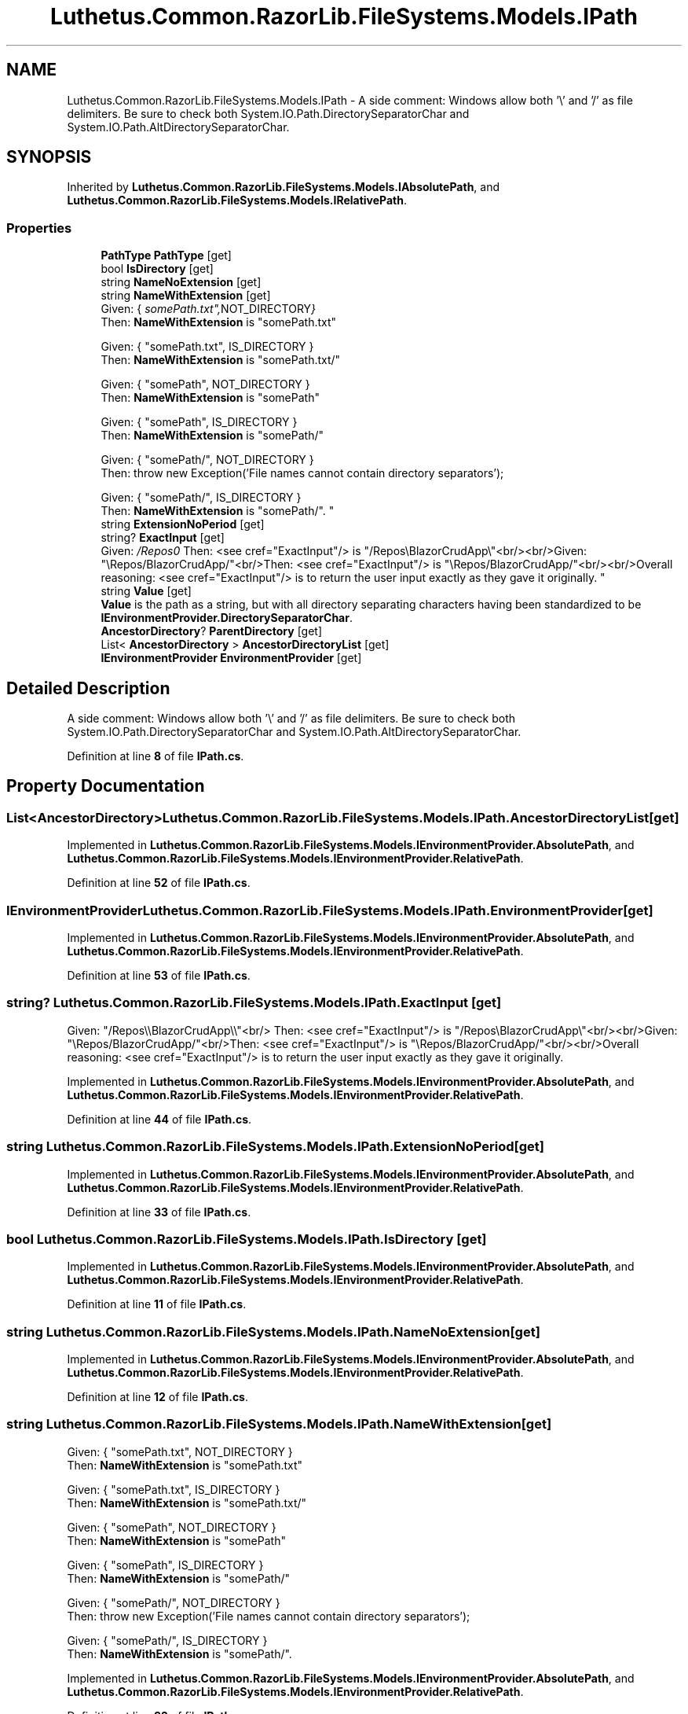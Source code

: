 .TH "Luthetus.Common.RazorLib.FileSystems.Models.IPath" 3 "Version 1.0.0" "Luthetus.Ide" \" -*- nroff -*-
.ad l
.nh
.SH NAME
Luthetus.Common.RazorLib.FileSystems.Models.IPath \- A side comment: Windows allow both '\\' and '/' as file delimiters\&. Be sure to check both System\&.IO\&.Path\&.DirectorySeparatorChar and System\&.IO\&.Path\&.AltDirectorySeparatorChar\&.  

.SH SYNOPSIS
.br
.PP
.PP
Inherited by \fBLuthetus\&.Common\&.RazorLib\&.FileSystems\&.Models\&.IAbsolutePath\fP, and \fBLuthetus\&.Common\&.RazorLib\&.FileSystems\&.Models\&.IRelativePath\fP\&.
.SS "Properties"

.in +1c
.ti -1c
.RI "\fBPathType\fP \fBPathType\fP\fR [get]\fP"
.br
.ti -1c
.RI "bool \fBIsDirectory\fP\fR [get]\fP"
.br
.ti -1c
.RI "string \fBNameNoExtension\fP\fR [get]\fP"
.br
.ti -1c
.RI "string \fBNameWithExtension\fP\fR [get]\fP"
.br
.RI "Given: { "somePath\&.txt", NOT_DIRECTORY }
.br
 Then: \fBNameWithExtension\fP is "somePath\&.txt" 
.br

.br
 Given: { "somePath\&.txt", IS_DIRECTORY }
.br
 Then: \fBNameWithExtension\fP is "somePath\&.txt/" 
.br

.br
 Given: { "somePath", NOT_DIRECTORY }
.br
 Then: \fBNameWithExtension\fP is "somePath" 
.br

.br
 Given: { "somePath", IS_DIRECTORY }
.br
 Then: \fBNameWithExtension\fP is "somePath/" 
.br

.br
 Given: { "somePath/", NOT_DIRECTORY }
.br
 Then: throw new Exception('File names cannot contain directory separators'); 
.br

.br
 Given: { "somePath/", IS_DIRECTORY }
.br
 Then: \fBNameWithExtension\fP is "somePath/"\&. "
.ti -1c
.RI "string \fBExtensionNoPeriod\fP\fR [get]\fP"
.br
.ti -1c
.RI "string? \fBExactInput\fP\fR [get]\fP"
.br
.RI "Given: "/Repos\\\\BlazorCrudApp\\\\"<br/>
Then: <see cref="ExactInput"/> is "/Repos\\BlazorCrudApp\\"<br/><br/>Given: "\\Repos/BlazorCrudApp/"<br/>Then: <see cref="ExactInput"/> is "\\Repos/BlazorCrudApp/"<br/><br/>Overall reasoning: <see cref="ExactInput"/> is to return the user input exactly as they gave it originally\&. "
.ti -1c
.RI "string \fBValue\fP\fR [get]\fP"
.br
.RI "\fBValue\fP is the path as a string, but with all directory separating characters having been standardized to be \fBIEnvironmentProvider\&.DirectorySeparatorChar\fP\&. "
.ti -1c
.RI "\fBAncestorDirectory\fP? \fBParentDirectory\fP\fR [get]\fP"
.br
.ti -1c
.RI "List< \fBAncestorDirectory\fP > \fBAncestorDirectoryList\fP\fR [get]\fP"
.br
.ti -1c
.RI "\fBIEnvironmentProvider\fP \fBEnvironmentProvider\fP\fR [get]\fP"
.br
.in -1c
.SH "Detailed Description"
.PP 
A side comment: Windows allow both '\\' and '/' as file delimiters\&. Be sure to check both System\&.IO\&.Path\&.DirectorySeparatorChar and System\&.IO\&.Path\&.AltDirectorySeparatorChar\&. 
.PP
Definition at line \fB8\fP of file \fBIPath\&.cs\fP\&.
.SH "Property Documentation"
.PP 
.SS "List<\fBAncestorDirectory\fP> Luthetus\&.Common\&.RazorLib\&.FileSystems\&.Models\&.IPath\&.AncestorDirectoryList\fR [get]\fP"

.PP
Implemented in \fBLuthetus\&.Common\&.RazorLib\&.FileSystems\&.Models\&.IEnvironmentProvider\&.AbsolutePath\fP, and \fBLuthetus\&.Common\&.RazorLib\&.FileSystems\&.Models\&.IEnvironmentProvider\&.RelativePath\fP\&.
.PP
Definition at line \fB52\fP of file \fBIPath\&.cs\fP\&.
.SS "\fBIEnvironmentProvider\fP Luthetus\&.Common\&.RazorLib\&.FileSystems\&.Models\&.IPath\&.EnvironmentProvider\fR [get]\fP"

.PP
Implemented in \fBLuthetus\&.Common\&.RazorLib\&.FileSystems\&.Models\&.IEnvironmentProvider\&.AbsolutePath\fP, and \fBLuthetus\&.Common\&.RazorLib\&.FileSystems\&.Models\&.IEnvironmentProvider\&.RelativePath\fP\&.
.PP
Definition at line \fB53\fP of file \fBIPath\&.cs\fP\&.
.SS "string? Luthetus\&.Common\&.RazorLib\&.FileSystems\&.Models\&.IPath\&.ExactInput\fR [get]\fP"

.PP
Given: "/Repos\\\\BlazorCrudApp\\\\"<br/>
Then: <see cref="ExactInput"/> is "/Repos\\BlazorCrudApp\\"<br/><br/>Given: "\\Repos/BlazorCrudApp/"<br/>Then: <see cref="ExactInput"/> is "\\Repos/BlazorCrudApp/"<br/><br/>Overall reasoning: <see cref="ExactInput"/> is to return the user input exactly as they gave it originally\&. 
.PP
Implemented in \fBLuthetus\&.Common\&.RazorLib\&.FileSystems\&.Models\&.IEnvironmentProvider\&.AbsolutePath\fP, and \fBLuthetus\&.Common\&.RazorLib\&.FileSystems\&.Models\&.IEnvironmentProvider\&.RelativePath\fP\&.
.PP
Definition at line \fB44\fP of file \fBIPath\&.cs\fP\&.
.SS "string Luthetus\&.Common\&.RazorLib\&.FileSystems\&.Models\&.IPath\&.ExtensionNoPeriod\fR [get]\fP"

.PP
Implemented in \fBLuthetus\&.Common\&.RazorLib\&.FileSystems\&.Models\&.IEnvironmentProvider\&.AbsolutePath\fP, and \fBLuthetus\&.Common\&.RazorLib\&.FileSystems\&.Models\&.IEnvironmentProvider\&.RelativePath\fP\&.
.PP
Definition at line \fB33\fP of file \fBIPath\&.cs\fP\&.
.SS "bool Luthetus\&.Common\&.RazorLib\&.FileSystems\&.Models\&.IPath\&.IsDirectory\fR [get]\fP"

.PP
Implemented in \fBLuthetus\&.Common\&.RazorLib\&.FileSystems\&.Models\&.IEnvironmentProvider\&.AbsolutePath\fP, and \fBLuthetus\&.Common\&.RazorLib\&.FileSystems\&.Models\&.IEnvironmentProvider\&.RelativePath\fP\&.
.PP
Definition at line \fB11\fP of file \fBIPath\&.cs\fP\&.
.SS "string Luthetus\&.Common\&.RazorLib\&.FileSystems\&.Models\&.IPath\&.NameNoExtension\fR [get]\fP"

.PP
Implemented in \fBLuthetus\&.Common\&.RazorLib\&.FileSystems\&.Models\&.IEnvironmentProvider\&.AbsolutePath\fP, and \fBLuthetus\&.Common\&.RazorLib\&.FileSystems\&.Models\&.IEnvironmentProvider\&.RelativePath\fP\&.
.PP
Definition at line \fB12\fP of file \fBIPath\&.cs\fP\&.
.SS "string Luthetus\&.Common\&.RazorLib\&.FileSystems\&.Models\&.IPath\&.NameWithExtension\fR [get]\fP"

.PP
Given: { "somePath\&.txt", NOT_DIRECTORY }
.br
 Then: \fBNameWithExtension\fP is "somePath\&.txt" 
.br

.br
 Given: { "somePath\&.txt", IS_DIRECTORY }
.br
 Then: \fBNameWithExtension\fP is "somePath\&.txt/" 
.br

.br
 Given: { "somePath", NOT_DIRECTORY }
.br
 Then: \fBNameWithExtension\fP is "somePath" 
.br

.br
 Given: { "somePath", IS_DIRECTORY }
.br
 Then: \fBNameWithExtension\fP is "somePath/" 
.br

.br
 Given: { "somePath/", NOT_DIRECTORY }
.br
 Then: throw new Exception('File names cannot contain directory separators'); 
.br

.br
 Given: { "somePath/", IS_DIRECTORY }
.br
 Then: \fBNameWithExtension\fP is "somePath/"\&. 
.PP
Implemented in \fBLuthetus\&.Common\&.RazorLib\&.FileSystems\&.Models\&.IEnvironmentProvider\&.AbsolutePath\fP, and \fBLuthetus\&.Common\&.RazorLib\&.FileSystems\&.Models\&.IEnvironmentProvider\&.RelativePath\fP\&.
.PP
Definition at line \fB32\fP of file \fBIPath\&.cs\fP\&.
.SS "\fBAncestorDirectory\fP? Luthetus\&.Common\&.RazorLib\&.FileSystems\&.Models\&.IPath\&.ParentDirectory\fR [get]\fP"

.PP
Implemented in \fBLuthetus\&.Common\&.RazorLib\&.FileSystems\&.Models\&.IEnvironmentProvider\&.AbsolutePath\fP, and \fBLuthetus\&.Common\&.RazorLib\&.FileSystems\&.Models\&.IEnvironmentProvider\&.RelativePath\fP\&.
.PP
Definition at line \fB51\fP of file \fBIPath\&.cs\fP\&.
.SS "\fBPathType\fP Luthetus\&.Common\&.RazorLib\&.FileSystems\&.Models\&.IPath\&.PathType\fR [get]\fP"

.PP
Implemented in \fBLuthetus\&.Common\&.RazorLib\&.FileSystems\&.Models\&.IEnvironmentProvider\&.AbsolutePath\fP, and \fBLuthetus\&.Common\&.RazorLib\&.FileSystems\&.Models\&.IEnvironmentProvider\&.RelativePath\fP\&.
.PP
Definition at line \fB10\fP of file \fBIPath\&.cs\fP\&.
.SS "string Luthetus\&.Common\&.RazorLib\&.FileSystems\&.Models\&.IPath\&.Value\fR [get]\fP"

.PP
\fBValue\fP is the path as a string, but with all directory separating characters having been standardized to be \fBIEnvironmentProvider\&.DirectorySeparatorChar\fP\&. 
.PP
Implemented in \fBLuthetus\&.Common\&.RazorLib\&.FileSystems\&.Models\&.IEnvironmentProvider\&.AbsolutePath\fP, and \fBLuthetus\&.Common\&.RazorLib\&.FileSystems\&.Models\&.IEnvironmentProvider\&.RelativePath\fP\&.
.PP
Definition at line \fB50\fP of file \fBIPath\&.cs\fP\&.

.SH "Author"
.PP 
Generated automatically by Doxygen for Luthetus\&.Ide from the source code\&.

